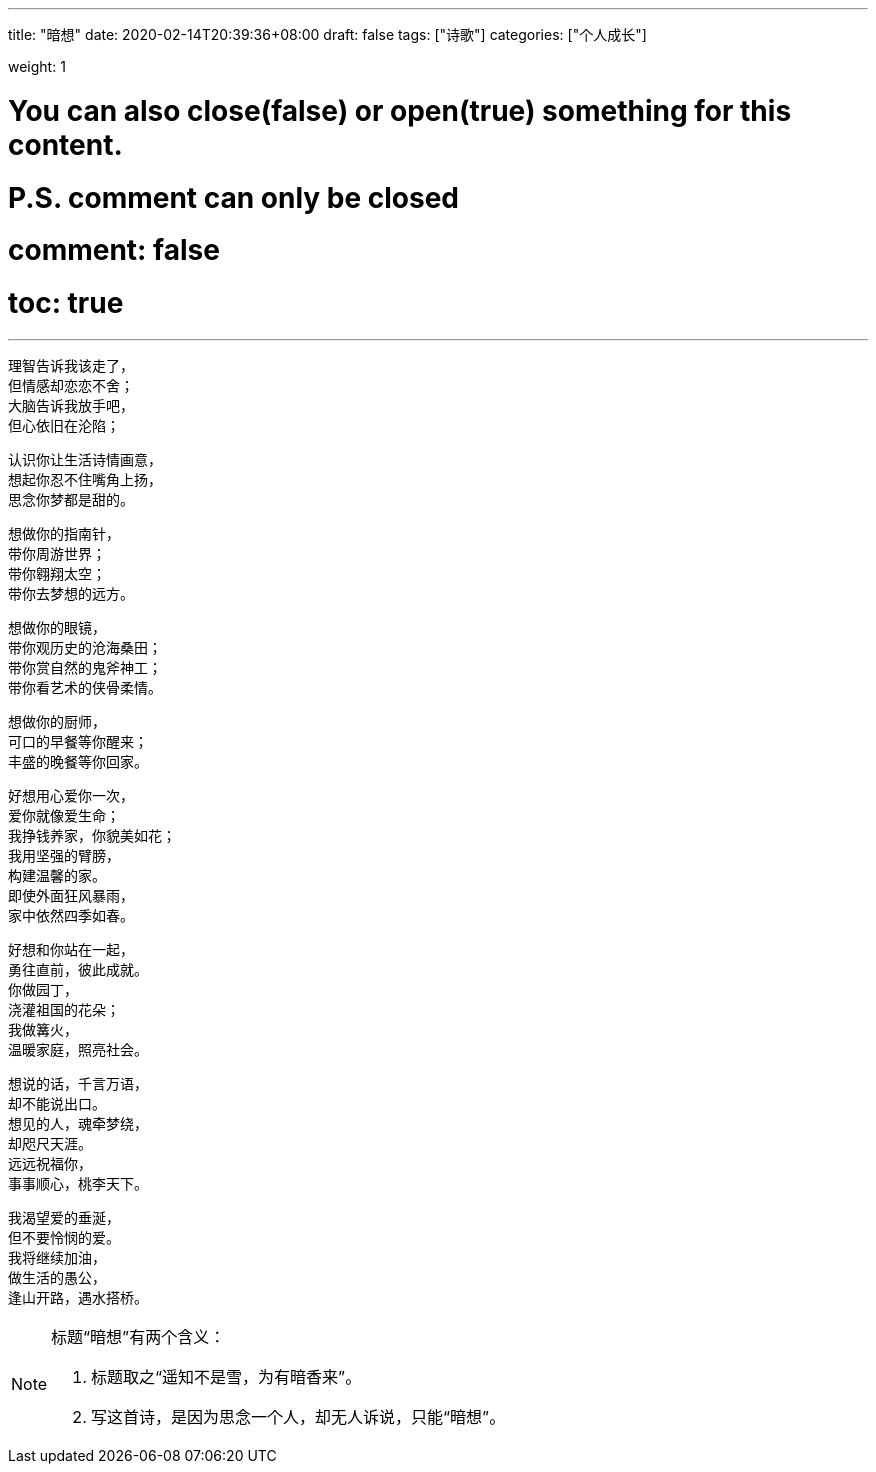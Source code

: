 ---
title: "暗想"
date: 2020-02-14T20:39:36+08:00
draft: false
tags: ["诗歌"]
categories: ["个人成长"]

weight: 1
// toc: true

# You can also close(false) or open(true) something for this content.
# P.S. comment can only be closed
# comment: false
# toc: true

---

[%hardbreaks]
理智告诉我该走了，
但情感却恋恋不舍；
大脑告诉我放手吧，
但心依旧在沦陷；

[%hardbreaks]
认识你让生活诗情画意，
想起你忍不住嘴角上扬，
思念你梦都是甜的。

[%hardbreaks]
想做你的指南针，
带你周游世界；
带你翱翔太空；
带你去梦想的远方。

[%hardbreaks]
想做你的眼镜，
带你观历史的沧海桑田；
带你赏自然的鬼斧神工；
带你看艺术的侠骨柔情。

[%hardbreaks]
想做你的厨师，
可口的早餐等你醒来；
丰盛的晚餐等你回家。

[%hardbreaks]
好想用心爱你一次，
爱你就像爱生命；
我挣钱养家，你貌美如花；
我用坚强的臂膀，
构建温馨的家。
即使外面狂风暴雨，
家中依然四季如春。

[%hardbreaks]
好想和你站在一起，
勇往直前，彼此成就。
你做园丁，
浇灌祖国的花朵；
我做篝火，
温暖家庭，照亮社会。

[%hardbreaks]
想说的话，千言万语，
却不能说出口。
想见的人，魂牵梦绕，
却咫尺天涯。
远远祝福你，
事事顺心，桃李天下。

[%hardbreaks]
我渴望爱的垂涎，
但不要怜悯的爱。
我将继续加油，
做生活的愚公，
逢山开路，遇水搭桥。


[NOTE]
====
标题“暗想”有两个含义：

. 标题取之“遥知不是雪，为有暗香来”。
. 写这首诗，是因为思念一个人，却无人诉说，只能“暗想”。
====